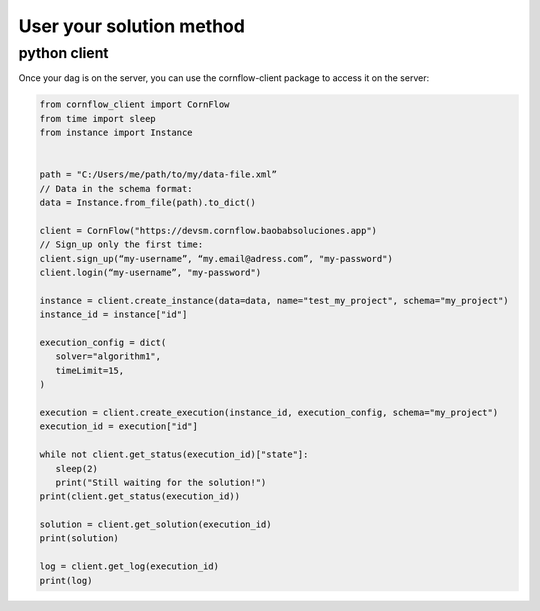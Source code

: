 User your solution method
==============================

python client
-----------------

Once your dag is on the server, you can use the cornflow-client package to access it on the server: 

.. code-block:: python

    from cornflow_client import CornFlow
    from time import sleep
    from instance import Instance


    path = "C:/Users/me/path/to/my/data-file.xml”
    // Data in the schema format:
    data = Instance.from_file(path).to_dict()

    client = CornFlow("https://devsm.cornflow.baobabsoluciones.app")
    // Sign_up only the first time:
    client.sign_up(“my-username”, “my.email@adress.com”, "my-password")
    client.login(“my-username”, "my-password")

    instance = client.create_instance(data=data, name="test_my_project", schema="my_project")
    instance_id = instance["id"]

    execution_config = dict(
       solver="algorithm1",
       timeLimit=15,
    )

    execution = client.create_execution(instance_id, execution_config, schema="my_project")
    execution_id = execution["id"]

    while not client.get_status(execution_id)["state"]:
       sleep(2)
       print("Still waiting for the solution!")
    print(client.get_status(execution_id))

    solution = client.get_solution(execution_id)
    print(solution)

    log = client.get_log(execution_id)
    print(log)

